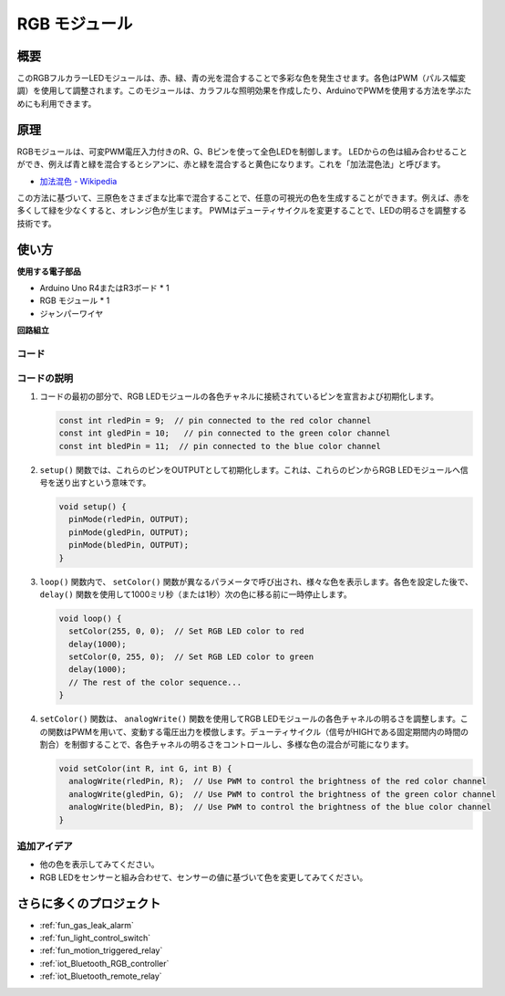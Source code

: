 .. _cpn_rgb:

RGB モジュール
==========================

.. image:: img/24_rgb_module.png
    :width: 350
    :align: center

概要
---------------------------
このRGBフルカラーLEDモジュールは、赤、緑、青の光を混合することで多彩な色を発生させます。各色はPWM（パルス幅変調）を使用して調整されます。このモジュールは、カラフルな照明効果を作成したり、ArduinoでPWMを使用する方法を学ぶためにも利用できます。

原理
---------------------------
RGBモジュールは、可変PWM電圧入力付きのR、G、Bピンを使って全色LEDを制御します。  
LEDからの色は組み合わせることができ、例えば青と緑を混合するとシアンに、赤と緑を混合すると黄色になります。これを「加法混色法」と呼びます。

* `加法混色 - Wikipedia <https://ja.wikipedia.org/wiki/加法混色>`_

.. image:: img/24_rgb_module_2.png
    :width: 200
    :align: center

この方法に基づいて、三原色をさまざまな比率で混合することで、任意の可視光の色を生成することができます。例えば、赤を多くして緑を少なくすると、オレンジ色が生じます。
PWMはデューティサイクルを変更することで、LEDの明るさを調整する技術です。

使い方
---------------------------

**使用する電子部品**

- Arduino Uno R4またはR3ボード * 1
- RGB モジュール * 1
- ジャンパーワイヤ

**回路組立**

.. image:: img/24_rgb_module_circuit.png
    :width: 400
    :align: center

.. raw:: html
    
    <br/><br/>   

コード
^^^^^^^^^^^^^^^^^^^^

.. raw:: html
    
    <iframe src=https://create.arduino.cc/editor/sunfounder01/ac279eab-cbc6-4c51-a8b5-4d1b9048ec92/preview?embed style="height:510px;width:100%;margin:10px 0" frameborder=0></iframe>

.. raw:: html

   <video loop autoplay muted style = "max-width:100%">
      <source src="../_static/video/basic/24-component_rgb.mp4"  type="video/mp4">
      お使いのブラウザはビデオタグをサポートしていません。
   </video>
   <br/><br/>  

コードの説明
^^^^^^^^^^^^^^^^^^^^

1. コードの最初の部分で、RGB LEDモジュールの各色チャネルに接続されているピンを宣言および初期化します。

   .. code-block:: arduino
       
      const int rledPin = 9;  // pin connected to the red color channel
      const int gledPin = 10;   // pin connected to the green color channel
      const int bledPin = 11;  // pin connected to the blue color channel

2. ``setup()`` 関数では、これらのピンをOUTPUTとして初期化します。これは、これらのピンからRGB LEDモジュールへ信号を送り出すという意味です。

   .. code-block:: arduino
   
      void setup() {
        pinMode(rledPin, OUTPUT);
        pinMode(gledPin, OUTPUT);
        pinMode(bledPin, OUTPUT);
      }

3. ``loop()`` 関数内で、 ``setColor()`` 関数が異なるパラメータで呼び出され、様々な色を表示します。各色を設定した後で、 ``delay()`` 関数を使用して1000ミリ秒（または1秒）次の色に移る前に一時停止します。

   .. code-block:: arduino
   
      void loop() {
        setColor(255, 0, 0);  // Set RGB LED color to red
        delay(1000);
        setColor(0, 255, 0);  // Set RGB LED color to green
        delay(1000);
        // The rest of the color sequence...
      }

4. ``setColor()`` 関数は、 ``analogWrite()`` 関数を使用してRGB LEDモジュールの各色チャネルの明るさを調整します。この関数はPWMを用いて、変動する電圧出力を模倣します。デューティサイクル（信号がHIGHである固定期間内の時間の割合）を制御することで、各色チャネルの明るさをコントロールし、多様な色の混合が可能になります。

   .. code-block:: arduino

      void setColor(int R, int G, int B) {
        analogWrite(rledPin, R);  // Use PWM to control the brightness of the red color channel
        analogWrite(gledPin, G);  // Use PWM to control the brightness of the green color channel
        analogWrite(bledPin, B);  // Use PWM to control the brightness of the blue color channel
      }

追加アイデア
^^^^^^^^^^^^^^^^^^^^

- 他の色を表示してみてください。
- RGB LEDをセンサーと組み合わせて、センサーの値に基づいて色を変更してみてください。

さらに多くのプロジェクト
---------------------------
* :ref:`fun_gas_leak_alarm`
* :ref:`fun_light_control_switch`
* :ref:`fun_motion_triggered_relay`
* :ref:`iot_Bluetooth_RGB_controller`
* :ref:`iot_Bluetooth_remote_relay`
